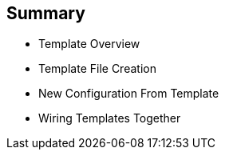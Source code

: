 == Summary
:noaudio:

* Template Overview
* Template File Creation
* New Configuration From Template
* Wiring Templates Together



ifdef::showscript[]

=== Transcript

In this module you learned about the various sections of a template; how to
 deploy , process, and modify a template; and how to "wire" templates together.

endif::showscript[]
